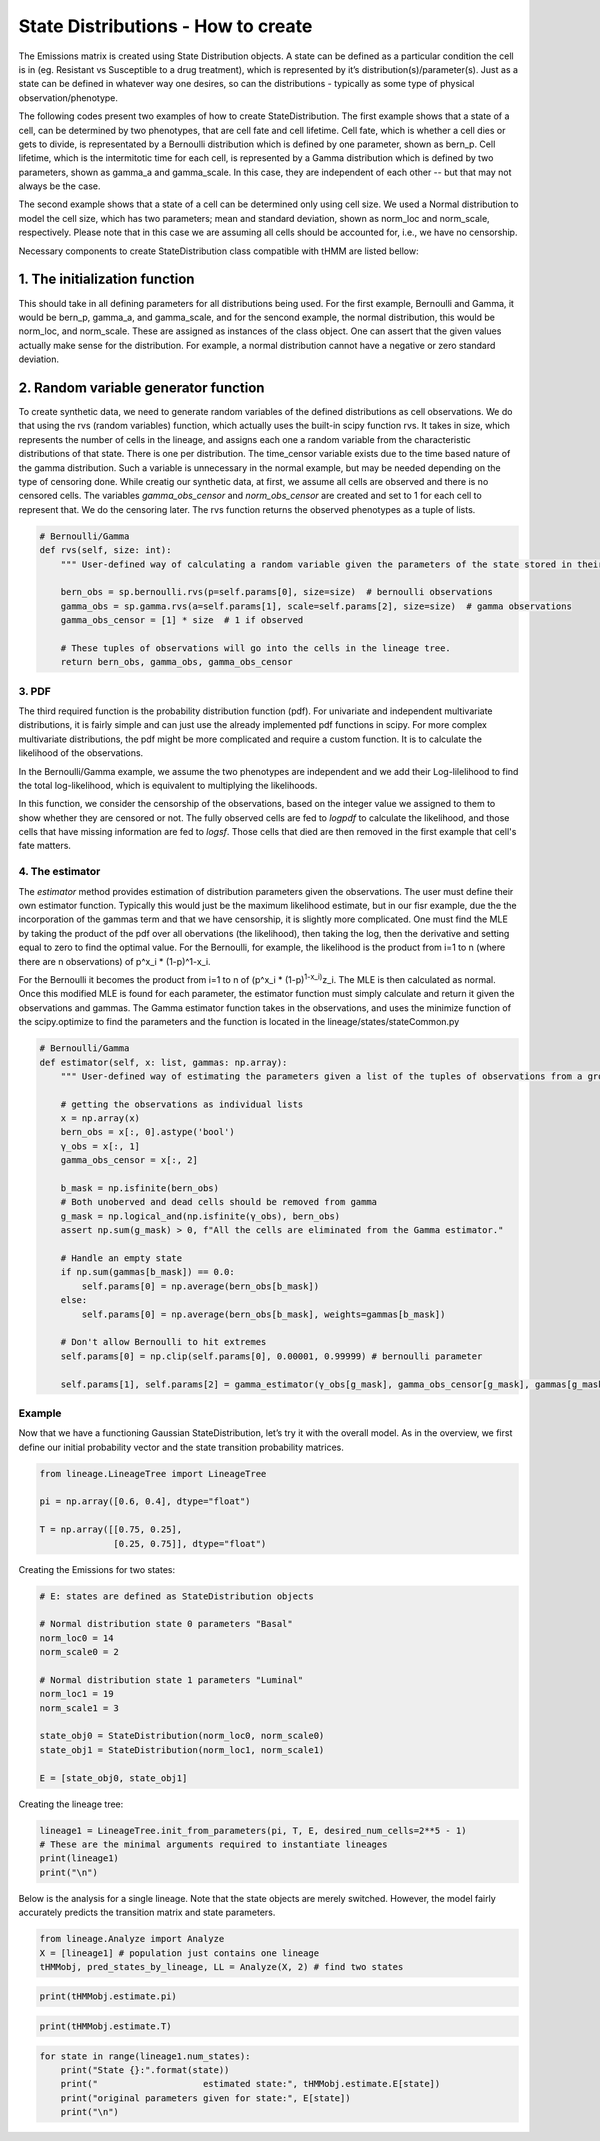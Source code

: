 **State Distributions** - How to create
=======================================

The Emissions matrix is created using State Distribution
objects. A state can be defined as a particular condition the cell is in
(eg. Resistant vs Susceptible to a drug treatment), which is represented by it’s
distribution(s)/parameter(s). Just as a state can be defined in whatever way
one desires, so can the distributions - typically as some type of
physical observation/phenotype.

The following codes present two examples of how to create StateDistribution.
The first example shows that a state of a cell, can be determined by two phenotypes,
that are cell fate and cell lifetime. Cell fate, which is whether a cell dies or gets to divide,
is representated by a Bernoulli distribution which is defined by one parameter, shown as bern_p. 
Cell lifetime, which is the intermitotic time for each cell, is represented by a Gamma distribution
which is defined by two parameters, shown as gamma_a and gamma_scale.
In this case, they are independent of each other -- but that may not always be the case.

The second example shows that a state of a cell can be determined only using cell size.
We used a Normal distribution to model the cell size, which has two parameters;
mean and standard deviation, shown as norm_loc and norm_scale, respectively. Please note that
in this case we are assuming all cells should be accounted for, i.e., we have no censorship.

Necessary components to create StateDistribution class compatible with tHMM are listed bellow:

1. The initialization function
------------------------------

This should take in all defining
parameters for all distributions being used. For the first example, Bernoulli and Gamma, it would be
bern_p, gamma_a, and gamma_scale, and for the sencond example, the normal distribution,
this would be norm_loc, and norm_scale.
These are assigned as instances of the class object. One can assert that the given values
actually make sense for the distribution. For example, a normal
distribution cannot have a negative or zero standard deviation.

.. code:: ipython3
    import numpy as np
    import scipy.stats as sp

    #Bernoulli/Gamma
    def __init__(self, bern_p, gamma_a, gamma_scale):
        """ Initialization function should take in just in the parameters for the observations that comprise the multivariate random variable emission they expect their data to have. """
        self.bern_p = bern_p
        self.gamma_a = gamma_a
        self.gamma_scale = gamma_scale
        self.params = [self.bern_p, self.gamma_a, self.gamma_scale]

.. code:: ipython3
    #Normal 
    def __init__(self, norm_loc, norm_scale):
        """ Initialization function should take in just in the parameters for the observations that comprise the multivariate random variable emission they expect their data to have. """
        self.norm_loc = norm_loc
        assert norm_scale > 0, "A non-valid scale has been given. Please provide a scale > 0"
        self.norm_scale = norm_scale
        self.params = [self.norm_loc, self.norm_scale]


2. Random variable generator function
-------------------------------------

To create synthetic data, we need to generate random variables of the defined distributions as cell observations.
We do that using the rvs (random variables) function, which actually uses the built-in scipy function rvs.
It takes in size, which represents the number of cells in
the lineage, and assigns each one a random variable from the
characteristic distributions of that state. There is one per
distribution. The time_censor variable exists due to the time based
nature of the gamma distribution. Such a variable is unnecessary in the
normal example, but may be needed depending on the type of censoring
done.
While creatig our synthetic data, at first, we assume all cells are observed and there is no censored cells.
The variables `gamma_obs_censor` and `norm_obs_censor` are created and set to 1 for each cell to represent that.
We do the censoring later.
The rvs function returns the observed phenotypes as a tuple of lists.

.. code:: ipython3

    # Bernoulli/Gamma
    def rvs(self, size: int):
        """ User-defined way of calculating a random variable given the parameters of the state stored in their StateType object. """

        bern_obs = sp.bernoulli.rvs(p=self.params[0], size=size)  # bernoulli observations
        gamma_obs = sp.gamma.rvs(a=self.params[1], scale=self.params[2], size=size)  # gamma observations
        gamma_obs_censor = [1] * size  # 1 if observed

        # These tuples of observations will go into the cells in the lineage tree.
        return bern_obs, gamma_obs, gamma_obs_censor

.. code:: ipython3
    # Normal
    def rvs(self, size):  # user has to identify what the multivariate (or univariate if he or she so chooses) random variable looks like
        """ User-defined way of calculating a random variable given the parameters of the state stored in that observation's object. """

        norm_obs = sp.norm.rvs(loc=self.norm_loc, scale=self.norm_scale, size=size)  # normal observations
        norm_obs_censor = [1] * size  # 1 if observed

        # These tuples of observations will go into the cells in the lineage tree.
        return norm_obs, norm_obs_censor

------
3. PDF
------

The third required function is the probability distribution function (pdf).
For univariate and independent multivariate distributions, it is fairly
simple and can just use the already implemented pdf functions in scipy.
For more complex multivariate distributions, the pdf might be more
complicated and require a custom function. It is to calculate the likelihood of the observations.

In the Bernoulli/Gamma example, we assume the two phenotypes are independent
and we add their Log-lilelihood to find the total log-likelihood,
which is equivalent to multiplying the likelihoods.

In this function, we consider the censorship of the observations, 
based on the integer value we assigned to them to show whether they are censored or not.
The fully observed cells are fed to `logpdf` to calculate the likelihood,
and those cells that have missing information are fed to `logsf`.
Those cells that died are then removed in the first example that cell's fate matters.

.. code:: ipython3
    # Bernoulli/Gamma
    def pdf(self, x: np.ndarray):
        """ User-defined way of calculating the likelihood of the observation stored in a cell.
        """
        ll = np.zeros(x.shape[0])

        # Update uncensored Gamma
        ll[x[:, 2] == 1] += sp.gamma.logpdf(x[x[:, 2] == 1, 1], a=self.params[1], scale=self.params[2])

        # Update censored Gamma
        ll[x[:, 2] == 0] += sp.gamma.logsf(x[x[:, 2] == 0, 1], a=self.params[1], scale=self.params[2])

        # Remove dead cells
        ll[x[:, 0] == 0] = 0.0

        # Update for observed Bernoulli
        ll[np.isfinite(x[:, 0])] += sp.bernoulli.logpmf(x[np.isfinite(x[:, 0]), 0], self.params[0])

        return np.exp(ll)

.. code:: ipython3
    # Normal
    def pdf(self, tuple_of_obs):  # user has to define how to calculate the likelihood
        """ User-defined way of calculating the likelihood of the observation stored in a cell. """
        
        ll = np.zeros(x.shape[0])

        ll += sp.norm.pdf(tuple_of_obs[0], self.norm_loc, self.norm_scale)

        return ll

----------------
4. The estimator
----------------

The `estimator` method provides estimation of distribution parameters given the observations.
The user must define their own estimator function. 
Typically this would just be the maximum likelihood estimate,
but in our fisr example, due the the incorporation of the gammas term 
and that we have censorship, it is slightly more complicated.
One must find the MLE by taking the product of the pdf over all
obervations (the likelihood), then taking the log, then the derivative
and setting equal to zero to find the optimal value. For the Bernoulli,
for example, the likelihood is the product from i=1 to n (where there
are n observations) of p^x_i \* (1-p)^1-x_i.

For the Bernoulli it becomes the product from i=1 to n of (p^x_i \*
(1-p)\ :sup:`1-x_i)`\ z_i. The MLE is then calculated as normal. Once
this modified MLE is found for each parameter, the estimator function
must simply calculate and return it given the observations and gammas.
The Gamma estimator function takes in the observations, and uses the 
minimize function of the scipy.optimize to find the parameters and
the function is located in the lineage/states/stateCommon.py


.. code:: ipython3

    # Bernoulli/Gamma
    def estimator(self, x: list, gammas: np.array):
        """ User-defined way of estimating the parameters given a list of the tuples of observations from a group of cells. """

        # getting the observations as individual lists
        x = np.array(x)
        bern_obs = x[:, 0].astype('bool')
        γ_obs = x[:, 1]
        gamma_obs_censor = x[:, 2]

        b_mask = np.isfinite(bern_obs)
        # Both unoberved and dead cells should be removed from gamma
        g_mask = np.logical_and(np.isfinite(γ_obs), bern_obs)
        assert np.sum(g_mask) > 0, f"All the cells are eliminated from the Gamma estimator."

        # Handle an empty state
        if np.sum(gammas[b_mask]) == 0.0:
            self.params[0] = np.average(bern_obs[b_mask])
        else:
            self.params[0] = np.average(bern_obs[b_mask], weights=gammas[b_mask])

        # Don't allow Bernoulli to hit extremes
        self.params[0] = np.clip(self.params[0], 0.00001, 0.99999) # bernoulli parameter

        self.params[1], self.params[2] = gamma_estimator(γ_obs[g_mask], gamma_obs_censor[g_mask], gammas[g_mask], self.params[1:3]) # gamma shape and scale

.. code:: ipython3
    # Normal
    def estimator(self, x: list, gammas: np.array):
        """ User-defined way of estimating the parameters given a list of the tuples of observations from a group of cells. """

        # getting the observations as individual lists
        x = np.array(x)
        norm_obs = x[:, 0]
        norm_obs_censor = x[:, 2]

        # mask for shape
        s_mask = np.isfinite(norm_obs)
        assert np.sum(s_mask) > 0, f"All the cells are eliminated from the Gamma estimator."
        self.params[0] = np.average(norm_obs[s_mask], weights=gammas[s_mask]) # mean
        self.params[1] = ((np.sum(gammas[s_mask]*(norm_obs-self.params[0])**2) + 1e-10)/ (np.sum(gammas[s_mask])+ 1e-10))**.5 # std

-------
Example
-------

Now that we have a functioning Gaussian StateDistribution, let’s try it
with the overall model. As in the overview, we first define our initial probability vector and
the state transition probability matrices.

.. code:: ipython3

    from lineage.LineageTree import LineageTree

    pi = np.array([0.6, 0.4], dtype="float")
    
    T = np.array([[0.75, 0.25],
                  [0.25, 0.75]], dtype="float")

Creating the Emissions for two states:

.. code:: ipython3

    # E: states are defined as StateDistribution objects
    
    # Normal distribution state 0 parameters "Basal"
    norm_loc0 = 14
    norm_scale0 = 2
    
    # Normal distribution state 1 parameters "Luminal"
    norm_loc1 = 19
    norm_scale1 = 3
    
    state_obj0 = StateDistribution(norm_loc0, norm_scale0)
    state_obj1 = StateDistribution(norm_loc1, norm_scale1)
    
    E = [state_obj0, state_obj1]

Creating the lineage tree:

.. code:: ipython3

    lineage1 = LineageTree.init_from_parameters(pi, T, E, desired_num_cells=2**5 - 1)
    # These are the minimal arguments required to instantiate lineages
    print(lineage1)
    print("\n")

Below is the analysis for a single lineage. Note that the state objects
are merely switched. However, the model fairly accurately predicts the
transition matrix and state parameters.

.. code:: ipython3

    from lineage.Analyze import Analyze
    X = [lineage1] # population just contains one lineage
    tHMMobj, pred_states_by_lineage, LL = Analyze(X, 2) # find two states

.. code:: ipython3

    print(tHMMobj.estimate.pi)

.. code:: ipython3

    print(tHMMobj.estimate.T)

.. code:: ipython3

    for state in range(lineage1.num_states):
        print("State {}:".format(state))
        print("                    estimated state:", tHMMobj.estimate.E[state])
        print("original parameters given for state:", E[state])
        print("\n")
